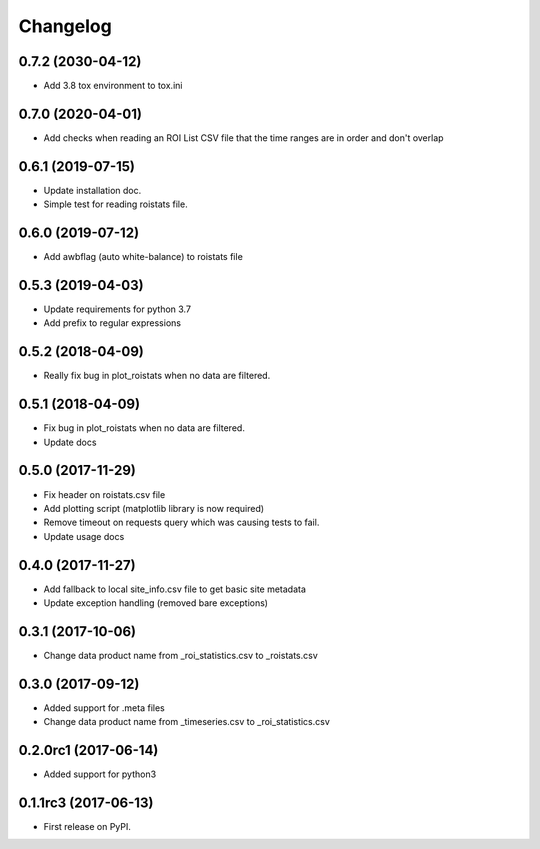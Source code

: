 Changelog
=========
0.7.2 (2030-04-12)
------------------
* Add 3.8 tox environment to tox.ini

0.7.0 (2020-04-01)
------------------
* Add checks when reading an ROI List CSV file that the
  time ranges are in order and don't overlap 

0.6.1 (2019-07-15)
------------------
* Update installation doc.
* Simple test for reading roistats file.

0.6.0 (2019-07-12)
------------------
* Add awbflag (auto white-balance) to roistats file

0.5.3 (2019-04-03)
------------------
* Update requirements for python 3.7
* Add prefix to regular expressions

0.5.2 (2018-04-09)
------------------
* Really fix bug in plot_roistats when no data are filtered.

0.5.1 (2018-04-09)
------------------
* Fix bug in plot_roistats when no data are filtered.
* Update docs

0.5.0 (2017-11-29)
--------------------
* Fix header on roistats.csv file
* Add plotting script (matplotlib library is now required)
* Remove timeout on requests query which was causing
  tests to fail.
* Update usage docs

0.4.0 (2017-11-27)
--------------------
* Add fallback to local site_info.csv file to get basic site metadata
* Update exception handling (removed bare exceptions)

0.3.1 (2017-10-06)
---------------------
* Change data product name from _roi_statistics.csv to _roistats.csv

0.3.0 (2017-09-12)
---------------------
* Added support for .meta files
* Change data product name from _timeseries.csv to _roi_statistics.csv

0.2.0rc1 (2017-06-14)
---------------------
* Added support for python3

0.1.1rc3 (2017-06-13)
----------------------
* First release on PyPI.
